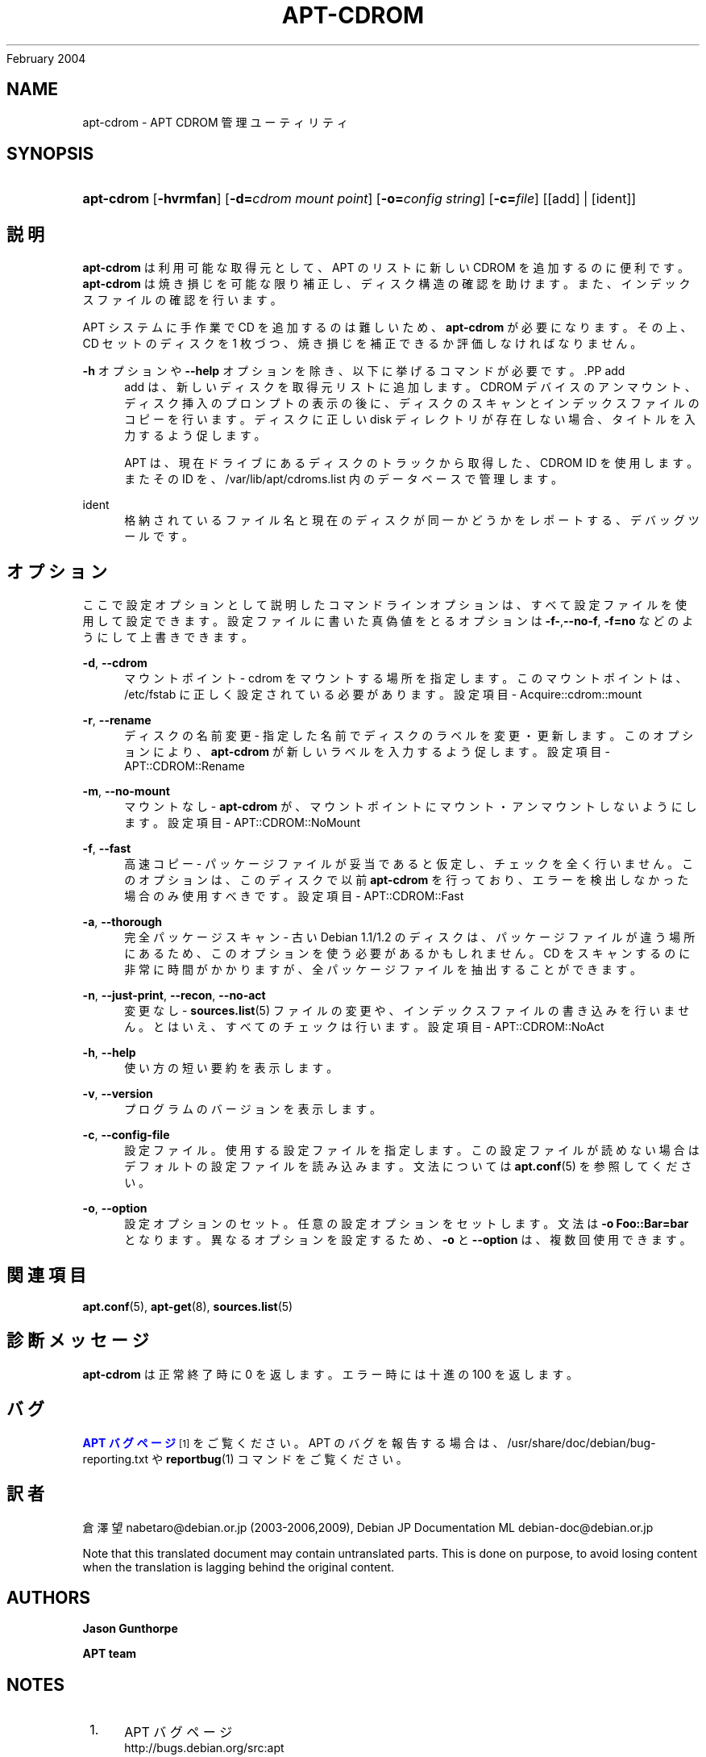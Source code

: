 '\" t
.\"     Title: apt-cdrom
.\"    Author: Jason Gunthorpe
.\" Generator: DocBook XSL Stylesheets v1.75.2 <http://docbook.sf.net/>
.\"      Date: 14
February 2004
.\"    Manual: APT
.\"    Source: Linux
.\"  Language: English
.\"
.TH "APT\-CDROM" "8" "14 February 2004" "Linux" "APT"
.\" -----------------------------------------------------------------
.\" * Define some portability stuff
.\" -----------------------------------------------------------------
.\" ~~~~~~~~~~~~~~~~~~~~~~~~~~~~~~~~~~~~~~~~~~~~~~~~~~~~~~~~~~~~~~~~~
.\" http://bugs.debian.org/507673
.\" http://lists.gnu.org/archive/html/groff/2009-02/msg00013.html
.\" ~~~~~~~~~~~~~~~~~~~~~~~~~~~~~~~~~~~~~~~~~~~~~~~~~~~~~~~~~~~~~~~~~
.ie \n(.g .ds Aq \(aq
.el       .ds Aq '
.\" -----------------------------------------------------------------
.\" * set default formatting
.\" -----------------------------------------------------------------
.\" disable hyphenation
.nh
.\" disable justification (adjust text to left margin only)
.ad l
.\" -----------------------------------------------------------------
.\" * MAIN CONTENT STARTS HERE *
.\" -----------------------------------------------------------------
.SH "NAME"
apt-cdrom \- APT CDROM 管理ユーティリティ
.SH "SYNOPSIS"
.HP \w'\fBapt\-cdrom\fR\ 'u
\fBapt\-cdrom\fR [\fB\-hvrmfan\fR] [\fB\-d=\fR\fB\fIcdrom\ mount\ point\fR\fR] [\fB\-o=\fR\fB\fIconfig\ string\fR\fR] [\fB\-c=\fR\fB\fIfile\fR\fR] [[add] | [ident]]
.SH "説明"
.PP
\fBapt\-cdrom\fR
は利用可能な取得元として、APT のリストに新しい CDROM を追加するのに便利です。\fBapt\-cdrom\fR
は焼き損じを可能な限り補正し、ディスク構造の確認を助けます。また、インデックスファイルの確認を行います。
.PP
APT システムに手作業で CD を追加するのは難しいため、\fBapt\-cdrom\fR
が必要になります。その上、CD セットのディスクを 1 枚づつ、焼き損じを補正できるか評価しなければなりません。
.PP
\fB\-h\fR
オプションや
\fB\-\-help\fR
オプションを除き、以下に挙げるコマンドが必要です。.PP
add
.RS 4
add
は、新しいディスクを取得元リストに追加します。CDROM デバイスのアンマウント、ディスク挿入のプロンプトの表示の後に、ディスクのスキャンとインデックスファイルのコピーを行います。ディスクに正しい
disk
ディレクトリが存在しない場合、タイトルを入力するよう促します。
.sp
APT は、現在ドライブにあるディスクのトラックから取得した、CDROM ID を使用します。またその ID を、/var/lib/apt/cdroms\&.list
内のデータベースで管理します。
.RE
.PP
ident
.RS 4
格納されているファイル名と現在のディスクが同一かどうかをレポートする、デバッグツールです。
.RE
.SH "オプション"
.PP
ここで設定オプションとして説明したコマンドラインオプションは、 すべて設定ファイルを使用して設定できます。 設定ファイルに書いた真偽値をとるオプションは
\fB\-f\-\fR,\fB\-\-no\-f\fR,
\fB\-f=no\fR
などのようにして上書きできます。
.PP
\fB\-d\fR, \fB\-\-cdrom\fR
.RS 4
マウントポイント \- cdrom をマウントする場所を指定します。このマウントポイントは、/etc/fstab
に正しく設定されている必要があります。設定項目 \-
Acquire::cdrom::mount
.RE
.PP
\fB\-r\fR, \fB\-\-rename\fR
.RS 4
ディスクの名前変更 \- 指定した名前でディスクのラベルを変更・更新します。このオプションにより、\fBapt\-cdrom\fR
が新しいラベルを入力するよう促します。設定項目 \-
APT::CDROM::Rename
.RE
.PP
\fB\-m\fR, \fB\-\-no\-mount\fR
.RS 4
マウントなし \-
\fBapt\-cdrom\fR
が、マウントポイントにマウント・アンマウントしないようにします。設定項目 \-
APT::CDROM::NoMount
.RE
.PP
\fB\-f\fR, \fB\-\-fast\fR
.RS 4
高速コピー \- パッケージファイルが妥当であると仮定し、チェックを全く行いません。このオプションは、このディスクで以前
\fBapt\-cdrom\fR
を行っており、エラーを検出しなかった場合のみ使用すべきです。設定項目 \-
APT::CDROM::Fast
.RE
.PP
\fB\-a\fR, \fB\-\-thorough\fR
.RS 4
完全パッケージスキャン \- 古い Debian 1\&.1/1\&.2 のディスクは、パッケージファイルが違う場所にあるため、このオプションを使う必要があるかもしれません。CD をスキャンするのに非常に時間がかかりますが、全パッケージファイルを抽出することができます。
.RE
.PP
\fB\-n\fR, \fB\-\-just\-print\fR, \fB\-\-recon\fR, \fB\-\-no\-act\fR
.RS 4
変更なし \-
\fBsources.list\fR(5)
ファイルの変更や、インデックスファイルの書き込みを行いません。とはいえ、すべてのチェックは行います。設定項目 \-
APT::CDROM::NoAct
.RE
.PP
\fB\-h\fR, \fB\-\-help\fR
.RS 4
使い方の短い要約を表示します。
.RE
.PP
\fB\-v\fR, \fB\-\-version\fR
.RS 4
プログラムのバージョンを表示します。
.RE
.PP
\fB\-c\fR, \fB\-\-config\-file\fR
.RS 4
設定ファイル。 使用する設定ファイルを指定します。 この設定ファイルが読めない場合はデフォルトの設定ファイルを読み込みます。 文法については
\fBapt.conf\fR(5)
を参照してください。
.RE
.PP
\fB\-o\fR, \fB\-\-option\fR
.RS 4
設定オプションのセット。任意の設定オプションをセットします。 文法は
\fB\-o Foo::Bar=bar\fR
となります。 異なるオプションを設定するため、\fB\-o\fR
と
\fB\-\-option\fR
は、 複数回使用できます。
.RE
.SH "関連項目"
.PP
\fBapt.conf\fR(5),
\fBapt-get\fR(8),
\fBsources.list\fR(5)
.SH "診断メッセージ"
.PP
\fBapt\-cdrom\fR
は正常終了時に 0 を返します。エラー時には十進の 100 を返します。
.SH "バグ"
.PP
\m[blue]\fBAPT バグページ\fR\m[]\&\s-2\u[1]\d\s+2
をご覧ください。 APT のバグを報告する場合は、
/usr/share/doc/debian/bug\-reporting\&.txt
や
\fBreportbug\fR(1)
コマンドをご覧ください。
.SH "訳者"
.PP
倉澤 望
nabetaro@debian\&.or\&.jp
(2003\-2006,2009), Debian JP Documentation ML
debian\-doc@debian\&.or\&.jp
.PP
Note that this translated document may contain untranslated parts\&. This is done on purpose, to avoid losing content when the translation is lagging behind the original content\&.
.SH "AUTHORS"
.PP
\fBJason Gunthorpe\fR
.RS 4
.RE
.PP
\fBAPT team\fR
.RS 4
.RE
.SH "NOTES"
.IP " 1." 4
APT バグページ
.RS 4
\%http://bugs.debian.org/src:apt
.RE
